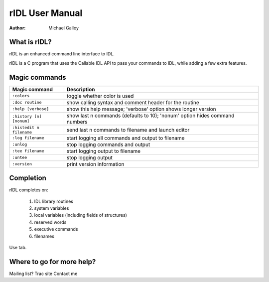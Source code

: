 rIDL User Manual
================

:Author: Michael Galloy


What is rIDL?
-------------

rIDL is an enhanced command line interface to IDL. 

rIDL is a C program that uses the Callable IDL API to pass your commands to IDL, while adding a few extra features.


Magic commands
--------------

========================= ==================================================
Magic command             Description
========================= ==================================================
``:colors``               toggle whether color is used
``:doc routine``          show calling syntax and comment header for the
                          routine
``:help [verbose]``       show this help message; 'verbose' option shows 
                          longer version
``:history [n] [nonum]``  show last n commands (defaults to 10); 'nonum' 
                          option hides command numbers
``:histedit n filename``  send last n commands to filename and launch editor
``:log filename``         start logging all commands and output to filename
``:unlog``                stop logging commands and output
``:tee filename``         start logging output to filename
``:untee``                stop logging output
``:version``              print version information
========================= ==================================================


Completion
----------

rIDL completes on:

  1. IDL library routines
  2. system variables
  3. local variables (including fields of structures)
  4. reserved words
  5. executive commands
  6. filenames
  
Use tab.


Where to go for more help?
--------------------------

Mailing list?
Trac site
Contact me